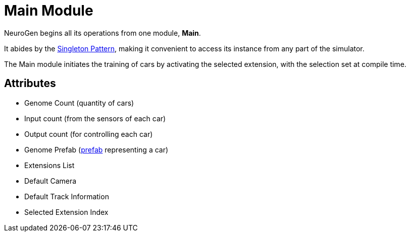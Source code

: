 = Main Module

NeuroGen begins all its operations from one module, *Main*.

It abides by the https://en.wikipedia.org/wiki/Singleton_pattern[Singleton Pattern], making it convenient to access its instance from any part of the simulator.

The Main module initiates the training of cars by activating the selected extension, with the selection set at compile time.

== Attributes

* Genome Count (quantity of cars)
* Input count (from the sensors of each car)
* Output count (for controlling each car)
* Genome Prefab (https://docs.unity3d.com/Manual/Prefabs.html[prefab] representing a car)
* Extensions List
* Default Camera
* Default Track Information
* Selected Extension Index
